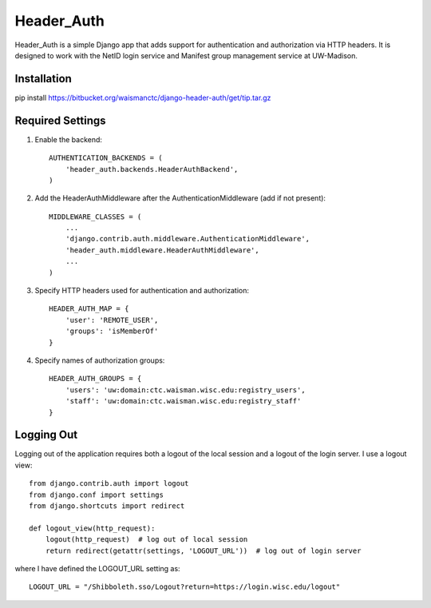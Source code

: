 ===========
Header_Auth
===========

Header_Auth is a simple Django app that adds support for authentication and authorization via HTTP headers.  It is
designed to work with the NetID login service and Manifest group management service at UW-Madison.


Installation
------------

pip install https://bitbucket.org/waismanctc/django-header-auth/get/tip.tar.gz


Required Settings
-----------------

1. Enable the backend::

    AUTHENTICATION_BACKENDS = (
        'header_auth.backends.HeaderAuthBackend',
    )

2. Add the HeaderAuthMiddleware after the AuthenticationMiddleware (add if not present)::

    MIDDLEWARE_CLASSES = (
        ...
        'django.contrib.auth.middleware.AuthenticationMiddleware',
        'header_auth.middleware.HeaderAuthMiddleware',
        ...
    )

3. Specify HTTP headers used for authentication and authorization::

    HEADER_AUTH_MAP = {
        'user': 'REMOTE_USER',
        'groups': 'isMemberOf'
    }

4. Specify names of authorization groups::

    HEADER_AUTH_GROUPS = {
        'users': 'uw:domain:ctc.waisman.wisc.edu:registry_users',
        'staff': 'uw:domain:ctc.waisman.wisc.edu:registry_staff'
    }



Logging Out
-----------

Logging out of the application requires both a logout of the local session and a logout of the login server.
I use a logout view::

    from django.contrib.auth import logout
    from django.conf import settings
    from django.shortcuts import redirect

    def logout_view(http_request):
        logout(http_request)  # log out of local session
        return redirect(getattr(settings, 'LOGOUT_URL'))  # log out of login server

where I have defined the LOGOUT_URL setting as::

    LOGOUT_URL = "/Shibboleth.sso/Logout?return=https://login.wisc.edu/logout"